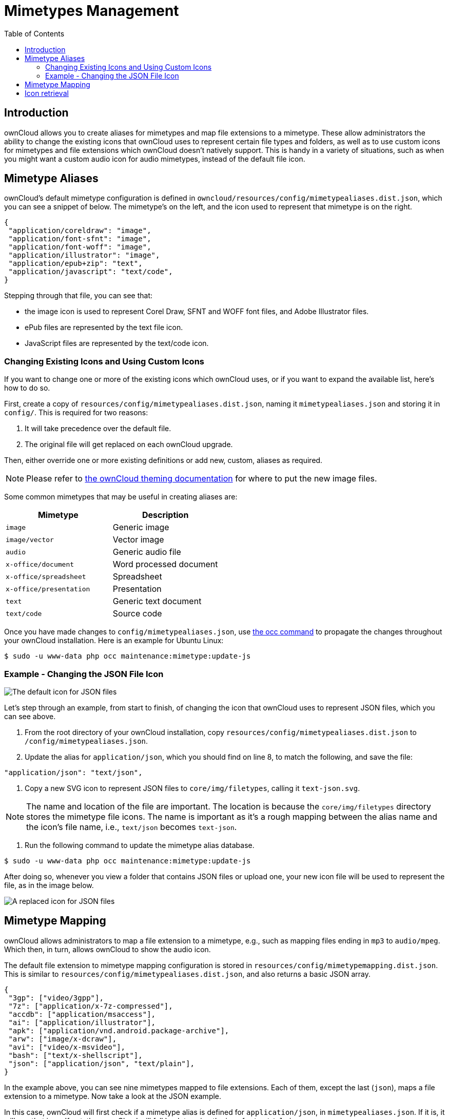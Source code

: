 = Mimetypes Management
:toc: right

== Introduction

ownCloud allows you to create aliases for mimetypes and map file
extensions to a mimetype. These allow administrators the ability to
change the existing icons that ownCloud uses to represent certain file
types and folders, as well as to use custom icons for mimetypes and file
extensions which ownCloud doesn’t natively support. This is handy in a
variety of situations, such as when you might want a custom audio icon
for audio mimetypes, instead of the default file icon.

[[mimetype-aliases]]
== Mimetype Aliases

ownCloud’s default mimetype configuration is defined in
`owncloud/resources/config/mimetypealiases.dist.json`, which you can see
a snippet of below. The mimetype’s on the left, and the icon used to
represent that mimetype is on the right.

[source,json]
----
{
 "application/coreldraw": "image",
 "application/font-sfnt": "image",
 "application/font-woff": "image",
 "application/illustrator": "image",
 "application/epub+zip": "text",
 "application/javascript": "text/code",
}
----

Stepping through that file, you can see that:

* the image icon is used to represent Corel Draw, SFNT and WOFF font
files, and Adobe Illustrator files.
* ePub files are represented by the text file icon.
* JavaScript files are represented by the text/code icon.

[[changing-existing-icons-and-using-custom-icons]]
=== Changing Existing Icons and Using Custom Icons

If you want to change one or more of the existing icons which ownCloud
uses, or if you want to expand the available list, here’s how to do so.

First, create a copy of `resources/config/mimetypealiases.dist.json`,
naming it `mimetypealiases.json` and storing it in `config/`. This is
required for two reasons:

1.  It will take precedence over the default file.
2.  The original file will get replaced on each ownCloud upgrade.

Then, either override one or more existing definitions or add new,
custom, aliases as required.

NOTE: Please refer to xref:developer_manual:core/theming.adoc[the ownCloud theming documentation] 
for where to put the new image files.

Some common mimetypes that may be useful in creating aliases are:

[cols=",",options="header",]
|============================================
| Mimetype | Description
| `image` | Generic image
| `image/vector` | Vector image
| `audio` | Generic audio file
| `x-office/document` | Word processed document
| `x-office/spreadsheet` | Spreadsheet
| `x-office/presentation` | Presentation
| `text` | Generic text document
| `text/code` | Source code
|============================================

Once you have made changes to `config/mimetypealiases.json`, use xref:configuration/server/occ_command.adoc[the occ command] to propagate the changes throughout your ownCloud installation.
Here is an example for Ubuntu Linux:

[source,console,subs="attributes+"]
....
$ sudo -u www-data php occ maintenance:mimetype:update-js
....

[[example---changing-the-json-file-icon]]
=== Example - Changing the JSON File Icon

image:configuration/mimetypes/json-alias-before.png[The default icon for JSON files]

Let’s step through an example, from start to finish, of changing the
icon that ownCloud uses to represent JSON files, which you can see
above.

1.  From the root directory of your ownCloud installation, copy
`resources/config/mimetypealiases.dist.json` to
`/config/mimetypealiases.json`.
2.  Update the alias for `application/json`, which you should find on
line 8, to match the following, and save the file:

....
"application/json": "text/json",
....

1.  Copy a new SVG icon to represent JSON files to `core/img/filetypes`,
calling it `text-json.svg`.

NOTE: The name and location of the file are important. The location is because the `core/img/filetypes` directory stores the mimetype file icons. The name is important as it’s a rough mapping between the alias name and the icon’s file name, i.e., `text/json` becomes `text-json`.

1.  Run the following command to update the mimetype alias database.

[source,console,subs="attributes+"]
----
$ sudo -u www-data php occ maintenance:mimetype:update-js
----

After doing so, whenever you view a folder that contains JSON files or
upload one, your new icon file will be used to represent the file, as in
the image below.

image:configuration/mimetypes/json-alias-after.png[A replaced icon for JSON files]

[[mimetype-mapping]]
== Mimetype Mapping

ownCloud allows administrators to map a file extension to a mimetype,
e.g., such as mapping files ending in `mp3` to `audio/mpeg`. Which then,
in turn, allows ownCloud to show the audio icon.

The default file extension to mimetype mapping configuration is stored
in `resources/config/mimetypemapping.dist.json`. This is similar to
`resources/config/mimetypealiases.dist.json`, and also returns a basic
JSON array.

[source,json]
----
{
 "3gp": ["video/3gpp"],
 "7z": ["application/x-7z-compressed"],
 "accdb": ["application/msaccess"],
 "ai": ["application/illustrator"],
 "apk": ["application/vnd.android.package-archive"],
 "arw": ["image/x-dcraw"],
 "avi": ["video/x-msvideo"],
 "bash": ["text/x-shellscript"],
 "json": ["application/json", "text/plain"],
}
----

In the example above, you can see nine mimetypes mapped to file
extensions. Each of them, except the last (`json`), maps a file
extension to a mimetype. Now take a look at the JSON example.

In this case, ownCloud will first check if a mimetype alias is defined
for `application/json`, in `mimetypealiases.json`. If it is, it will use
that icon. If not, then ownCloud will fall back to using the icon for
`text/plain`.

If you want to update or extend the existing mapping, as with updating
the mimetype aliases, create a copy of
`resources/config/mimetypemapping.dist.json` and name it
`mimetypemapping.json` and storing it in `config/`. Then, in this new
file, make any changes required.

NOTE: Please refer to xref:developer_manual:core/theming.adoc[the ownCloud theming documentation] 
for where to put the new image files.

[[icon-retrieval]]
== Icon retrieval

When an icon is retrieved for a mimetype, if the full mimetype cannot be
found, the search will fallback to looking for the part before the
slash. Given a file with the mimetype `image/my-custom-image`, if no
icon exists for the full mimetype, the icon for `image` will be used
instead. This allows specialized mimetypes to fallback to generic icons
when the relevant icons are unavailable.

